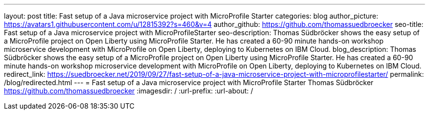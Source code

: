 ---
layout: post
title: Fast setup of a Java microservice project with MicroProfile Starter
categories: blog
author_picture: https://avatars1.githubusercontent.com/u/12815392?s=460&v=4
author_github: https://github.com/thomassuedbroecker
seo-title: Fast setup of a Java microservice project with MicroProfileStarter
seo-description: Thomas Südbröcker shows the easy setup of a MicroProfile project on Open Liberty using MicroProfile Starter. He has created a 60-90 minute hands-on workshop microservice development with MicroProfile on Open Liberty, deploying to Kubernetes on IBM Cloud.
blog_description: Thomas Südbröcker shows the easy setup of a MicroProfile project on Open Liberty using MicroProfile Starter. He has created a 60-90 minute hands-on workshop microservice development with MicroProfile on Open Liberty, deploying to Kubernetes on IBM Cloud.
redirect_link: https://suedbroecker.net/2019/09/27/fast-setup-of-a-java-microservice-project-with-microprofilestarter/
permalink: /blog/redirected.html
---
=  Fast setup of a Java microservice project with MicroProfile Starter 
Thomas Südbröcker <https://github.com/thomassuedbroecker>
:imagesdir: /
:url-prefix:
:url-about: /
